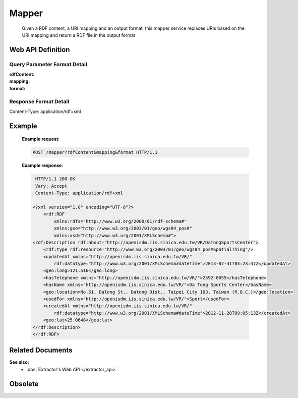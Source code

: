 Mapper
______

      Given a RDF content, a URI mapping and an output format, this mapper service replaces URIs based on the URI mapping and return a RDF file in the output format

Web API Definition
^^^^^^^^^^^^^^^^^^

.. http:post:: /mapper{?rdfContent, mapping, format}



   :query rdfContent: (required) This specifies the content of RDF to be processed. 
   :query mapping: (required) This specifies the information needed for `mapper` to update the URIs found in rdfContent.
   :query format: (optional) This specifies the format of output.
   :resheader Content-Type: application/rdf+xml
   :statuscode 200: no error
   :statuscode 404: exception


Query Parameter Format Detail
*****************************

:rdfContent:

:mapping:

:format:

Response Format Detail
**********************

Content-Type: application/rdf+xml
	  
Example
^^^^^^^

   **Example request**:

   .. sourcecode:: http

      POST /mapper?rdfContent&mapping&format HTTP/1.1


   **Example response**:

   .. sourcecode:: http

      HTTP/1.1 200 OK
      Vary: Accept
      Content-Type: application/rdf+xml

     <?xml version="1.0" encoding="UTF-8"?>
         <rdf:RDF
             xmlns:rdfs="http://www.w3.org/2000/01/rdf-schema#"
             xmlns:geo="http://www.w3.org/2003/01/geo/wgs84_pos#"
             xmlns:xsd="http://www.w3.org/2001/XMLSchema#">
     <rdf:Description rdf:about="http://openisdm.iis.sinica.edu.tw/VR/DaTongSportsCenter">
         <rdf:type rdf:resource="http://www.w3.org/2003/01/geo/wgs84_pos#SpatialThing"/>
         <updatedAt xmlns="http://openisdm.iis.sinica.edu.tw/VR/" 
             rdf:datatype="http://www.w3.org/2001/XMLSchema#dateTime">2013-07-31T03:23:47Z</updatedAt>
         <geo:long>121.516</geo:long>
         <hasTelephone xmlns="http://openisdm.iis.sinica.edu.tw/VR/">2592-0055</hasTelephone>
         <hasName xmlns="http://openisdm.iis.sinica.edu.tw/VR/">Da Tong Sports Center</hasName>
         <geo:location>No.51, Dalong St., Datong Dist., Taipei City 103, Taiwan (R.O.C.)</geo:location>
         <usedFor xmlns="http://openisdm.iis.sinica.edu.tw/VR/">Sport</usedFor>
         <createdAt xmlns="http://openisdm.iis.sinica.edu.tw/VR/" 
             rdf:datatype="http://www.w3.org/2001/XMLSchema#dateTime">2012-11-28T09:05:13Z</createdAt>
         <geo:lat>25.0648</geo:lat>
     </rdf:Description>
     </rdf:RDF>


Related Documents
^^^^^^^^^^^^^^^^^

**See also:** 
  * :doc:`Extractor's Web API </extractor_api>`	  
  
  

Obsolete
^^^^^^^^

.. http:post:: /mapper{?rdfContent, mapping, format}



   :query rdfContent: String rdfContent is the content from the targeting RDF file.
   :query mapping: String mapping is serialized from a json structure, which contains the information needed for mapper to update the URIs.
   :query format: String format specifies the format of output. Default is ``xml``, which stands for RDF/XML.
   :resheader Content-Type: this depends on :mailheader:`Accept`
                            header of request
   :statuscode 200: no error
   :statuscode 404: exception

